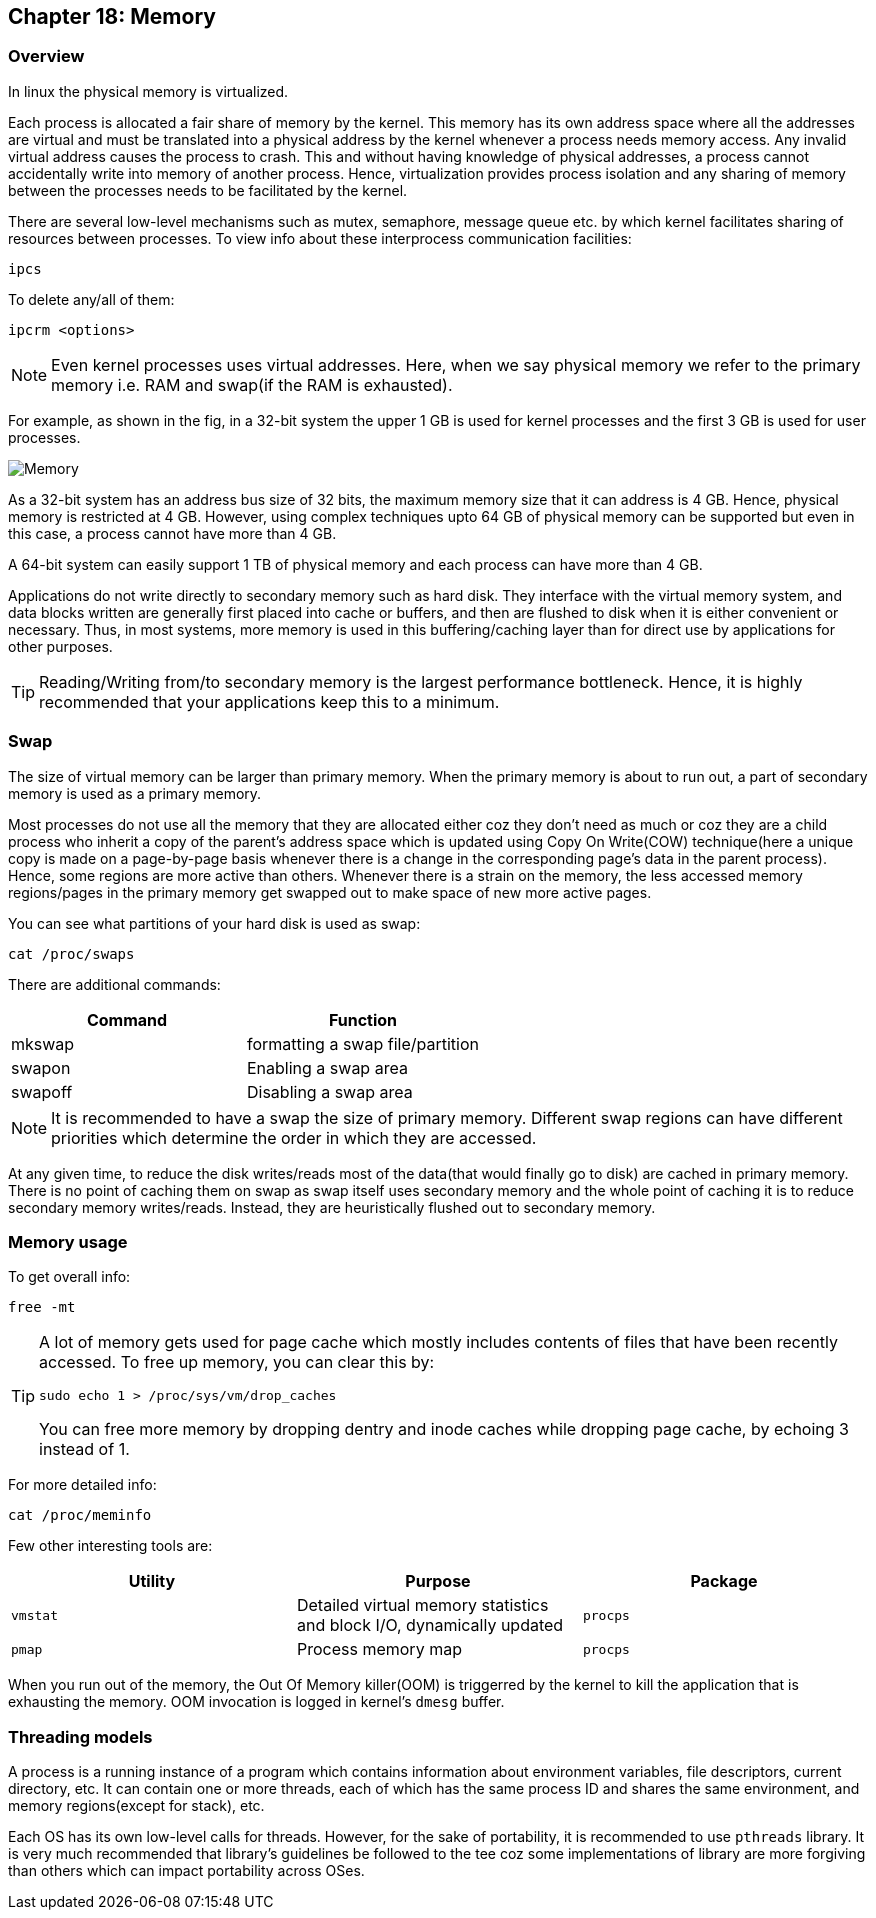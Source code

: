 == Chapter 18: Memory

=== Overview
In linux the physical memory is virtualized.

Each process is allocated a fair share of memory by the kernel.
This memory has its own address space where all the addresses are virtual and must be translated into a physical address by the kernel whenever a process needs memory access.
Any invalid virtual address causes the process to crash.
This and without having knowledge of physical addresses, a process cannot accidentally write into memory of another process.
Hence, virtualization provides process isolation and any sharing of memory between the processes needs to be facilitated by the kernel.

There are several low-level mechanisms such as mutex, semaphore, message queue etc. by which kernel facilitates sharing of resources between processes.
To view info about these interprocess communication facilities:
----
ipcs
----
To delete any/all of them:
----
ipcrm <options>
----

[NOTE]
====
Even kernel processes uses virtual addresses.
Here, when we say physical memory we refer to the primary memory i.e. RAM and swap(if the RAM is exhausted).
====

For example, as shown in the fig, in a 32-bit system the upper 1 GB is used for kernel processes and the first 3 GB is used for user processes.

image::pix/memory.png[Memory]

As a 32-bit system has an address bus size of 32 bits, the maximum memory size that it can address is 4 GB.
Hence, physical memory is restricted at 4 GB.
However, using complex techniques upto 64 GB of physical memory can be supported but even in this case, a process cannot have more than 4 GB.

A 64-bit system can easily support 1 TB of physical memory and each process can have more than 4 GB.

Applications do not write directly to secondary memory such as hard disk.
They interface with the virtual memory system, and data blocks written are generally first placed into cache or buffers, and then are flushed to disk when it is either convenient or necessary.
Thus, in most systems, more memory is used in this buffering/caching layer than for direct use by applications for other purposes.

[TIP]
====
Reading/Writing from/to secondary memory is the largest performance bottleneck.
Hence, it is highly recommended that your applications keep this to a minimum.
====

=== Swap
The size of virtual memory can be larger than primary memory.
When the primary memory is about to run out, a part of secondary memory is used as a primary memory.

Most processes do not use all the memory that they are allocated either coz they don't need as much or coz they are a child process who inherit a copy of the parent's address space which is updated using Copy On Write(COW) technique(here a unique copy is made on a page-by-page basis whenever there is a change in the corresponding page's data in the parent process).
Hence, some regions are more active than others.
Whenever there is a strain on the memory, the less accessed memory regions/pages in the primary memory get swapped out to make space of new more active pages.

You can see what partitions of your hard disk is used as swap:
----
cat /proc/swaps
----
There are additional commands:
|====
|Command |Function

|mkswap
|formatting a swap file/partition

|swapon
|Enabling a swap area

|swapoff
|Disabling a swap area
|====

[NOTE]
====
It is recommended to have a swap the size of primary memory.
Different swap regions can have different priorities which determine the order in which they are accessed.
====

At any given time, to reduce the disk writes/reads most of the data(that would finally go to disk) are cached in primary memory.
There is no point of caching them on swap as swap itself uses secondary memory and the whole point of caching it is to reduce secondary memory writes/reads.
Instead, they are heuristically flushed out to secondary memory.

=== Memory usage
To get overall info:
----
free -mt
----

[TIP]
====
A lot of memory gets used for page cache which mostly includes contents of files that have been recently accessed.
To free up memory, you can clear this by:

----
sudo echo 1 > /proc/sys/vm/drop_caches
----
You can free more memory by dropping dentry and inode caches while dropping page cache, by echoing 3 instead of 1.
====

For more detailed info:
----
cat /proc/meminfo
----

Few other interesting tools are:
|====
|Utility |Purpose |Package

|`vmstat`
|Detailed virtual memory statistics and block I/O, dynamically updated
|`procps`

|`pmap`
|Process memory map
|`procps`
|====

When you run out of the memory, the Out Of Memory killer(OOM) is triggerred by the kernel to kill the application that is exhausting the memory.
OOM invocation is logged in kernel's `dmesg` buffer.

=== Threading models
A process is a running instance of a program which contains information about environment variables, file descriptors, current directory, etc.
It can contain one or more threads, each of which has the same process ID and shares the same environment, and memory regions(except for stack), etc.

Each OS has its own low-level calls for threads.
However, for the sake of portability, it is recommended to use `pthreads` library.
It is very much recommended that library's guidelines be followed to the tee coz some implementations of library are more forgiving than others which can impact portability across OSes.
